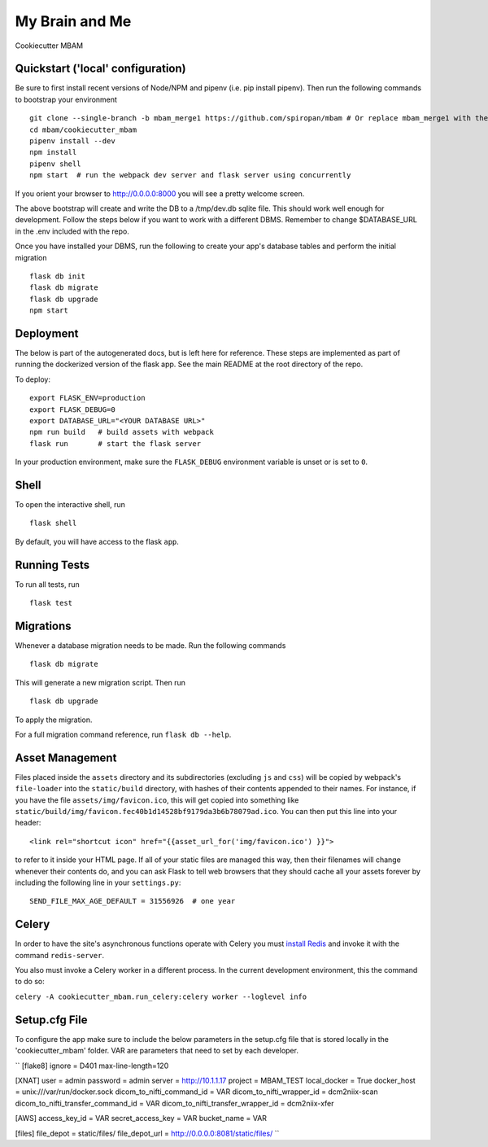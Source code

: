 ===============================
My Brain and Me
===============================

Cookiecutter MBAM

Quickstart ('local' configuration)
----------

Be sure to first install recent versions of Node/NPM and pipenv (i.e. pip install pipenv).
Then run the following commands to bootstrap your environment ::

    git clone --single-branch -b mbam_merge1 https://github.com/spiropan/mbam # Or replace mbam_merge1 with the right branch
    cd mbam/cookiecutter_mbam
    pipenv install --dev
    npm install
    pipenv shell
    npm start  # run the webpack dev server and flask server using concurrently

If you orient your browser to http://0.0.0.0:8000 you will see a pretty welcome screen.

The above bootstrap will create and write the DB to a /tmp/dev.db sqlite file. This should
work well enough for development. Follow the steps below if you want to work with a different
DBMS. Remember to change $DATABASE_URL in the .env included with the repo.

Once you have installed your DBMS, run the following to create your app's
database tables and perform the initial migration ::

    flask db init
    flask db migrate
    flask db upgrade
    npm start


Deployment
----------

The below is part of the autogenerated docs, but is left here for reference.
These steps are implemented as part of running the dockerized version of the flask app.
See the main README at the root directory of the repo.

To deploy::

    export FLASK_ENV=production
    export FLASK_DEBUG=0
    export DATABASE_URL="<YOUR DATABASE URL>"
    npm run build   # build assets with webpack
    flask run       # start the flask server

In your production environment, make sure the ``FLASK_DEBUG`` environment
variable is unset or is set to ``0``.


Shell
-----

To open the interactive shell, run ::

    flask shell

By default, you will have access to the flask ``app``.


Running Tests
-------------

To run all tests, run ::

    flask test


Migrations
----------

Whenever a database migration needs to be made. Run the following commands ::

    flask db migrate

This will generate a new migration script. Then run ::

    flask db upgrade

To apply the migration.

For a full migration command reference, run ``flask db --help``.


Asset Management
----------------

Files placed inside the ``assets`` directory and its subdirectories
(excluding ``js`` and ``css``) will be copied by webpack's
``file-loader`` into the ``static/build`` directory, with hashes of
their contents appended to their names.  For instance, if you have the
file ``assets/img/favicon.ico``, this will get copied into something
like
``static/build/img/favicon.fec40b1d14528bf9179da3b6b78079ad.ico``.
You can then put this line into your header::

    <link rel="shortcut icon" href="{{asset_url_for('img/favicon.ico') }}">

to refer to it inside your HTML page.  If all of your static files are
managed this way, then their filenames will change whenever their
contents do, and you can ask Flask to tell web browsers that they
should cache all your assets forever by including the following line
in your ``settings.py``::

    SEND_FILE_MAX_AGE_DEFAULT = 31556926  # one year

Celery
------

In order to have the site's asynchronous functions operate with Celery you must `install Redis <https://redis.io/topics/quickstart>`_
and invoke it with the command ``redis-server``.

You also must invoke a Celery worker in a different process.  In the current development environment, this the command to do so:

``celery -A cookiecutter_mbam.run_celery:celery worker --loglevel info``

Setup.cfg File
--------------

To configure the app make sure to include the below parameters in the setup.cfg file
that is stored locally in the 'cookiecutter_mbam' folder. VAR are parameters that
need to set by each developer.

``
[flake8]
ignore = D401
max-line-length=120

[XNAT]
user = admin
password = admin
server = http://10.1.1.17
project = MBAM_TEST
local_docker = True
docker_host = unix:///var/run/docker.sock
dicom_to_nifti_command_id = VAR
dicom_to_nifti_wrapper_id = dcm2niix-scan
dicom_to_nifti_transfer_command_id = VAR
dicom_to_nifti_transfer_wrapper_id = dcm2niix-xfer

[AWS]
access_key_id = VAR
secret_access_key = VAR
bucket_name = VAR

[files]
file_depot = static/files/
file_depot_url = http://0.0.0.0:8081/static/files/
``
